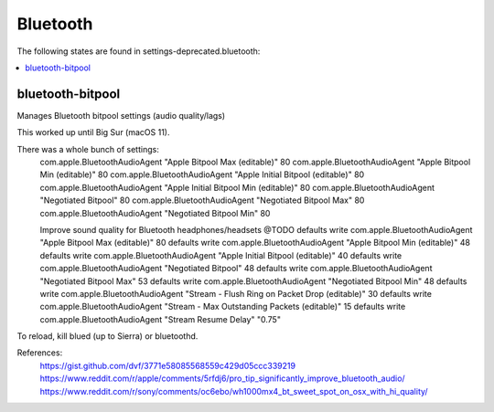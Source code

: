 Bluetooth
=========

The following states are found in settings-deprecated.bluetooth:

.. contents::
   :local:


bluetooth-bitpool
-----------------
Manages Bluetooth bitpool settings (audio quality/lags)

This worked up until Big Sur (macOS 11).

There was a whole bunch of settings:
  com.apple.BluetoothAudioAgent "Apple Bitpool Max (editable)" 80
  com.apple.BluetoothAudioAgent "Apple Bitpool Min (editable)" 80
  com.apple.BluetoothAudioAgent "Apple Initial Bitpool (editable)" 80
  com.apple.BluetoothAudioAgent "Apple Initial Bitpool Min (editable)" 80
  com.apple.BluetoothAudioAgent "Negotiated Bitpool" 80
  com.apple.BluetoothAudioAgent "Negotiated Bitpool Max" 80
  com.apple.BluetoothAudioAgent "Negotiated Bitpool Min" 80

  Improve sound quality for Bluetooth headphones/headsets @TODO
  defaults write com.apple.BluetoothAudioAgent "Apple Bitpool Max (editable)" 80
  defaults write com.apple.BluetoothAudioAgent "Apple Bitpool Min (editable)" 48
  defaults write com.apple.BluetoothAudioAgent "Apple Initial Bitpool (editable)" 40
  defaults write com.apple.BluetoothAudioAgent "Negotiated Bitpool" 48
  defaults write com.apple.BluetoothAudioAgent "Negotiated Bitpool Max" 53
  defaults write com.apple.BluetoothAudioAgent "Negotiated Bitpool Min" 48
  defaults write com.apple.BluetoothAudioAgent "Stream - Flush Ring on Packet Drop (editable)" 30
  defaults write com.apple.BluetoothAudioAgent "Stream - Max Outstanding Packets (editable)" 15
  defaults write com.apple.BluetoothAudioAgent "Stream Resume Delay" "0.75"

To reload, kill blued (up to Sierra) or bluetoothd.

References:
  https://gist.github.com/dvf/3771e58085568559c429d05ccc339219
  https://www.reddit.com/r/apple/comments/5rfdj6/pro_tip_significantly_improve_bluetooth_audio/
  https://www.reddit.com/r/sony/comments/oc6ebo/wh1000mx4_bt_sweet_spot_on_osx_with_hi_quality/



